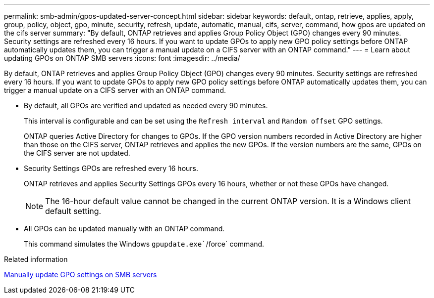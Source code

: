 ---
permalink: smb-admin/gpos-updated-server-concept.html
sidebar: sidebar
keywords: default, ontap, retrieve, applies, apply, group, policy, object, gpo, minute, security, refresh, update, automatic, manual, cifs, server, command, how gpos are updated on the cifs server
summary: "By default, ONTAP retrieves and applies Group Policy Object (GPO) changes every 90 minutes. Security settings are refreshed every 16 hours. If you want to update GPOs to apply new GPO policy settings before ONTAP automatically updates them, you can trigger a manual update on a CIFS server with an ONTAP command."
---
= Learn about updating GPOs on ONTAP SMB servers
:icons: font
:imagesdir: ../media/

[.lead]
By default, ONTAP retrieves and applies Group Policy Object (GPO) changes every 90 minutes. Security settings are refreshed every 16 hours. If you want to update GPOs to apply new GPO policy settings before ONTAP automatically updates them, you can trigger a manual update on a CIFS server with an ONTAP command.

* By default, all GPOs are verified and updated as needed every 90 minutes.
+
This interval is configurable and can be set using the `Refresh interval` and `Random offset` GPO settings.
+
ONTAP queries Active Directory for changes to GPOs. If the GPO version numbers recorded in Active Directory are higher than those on the CIFS server, ONTAP retrieves and applies the new GPOs. If the version numbers are the same, GPOs on the CIFS server are not updated.

* Security Settings GPOs are refreshed every 16 hours.
+
ONTAP retrieves and applies Security Settings GPOs every 16 hours, whether or not these GPOs have changed.
+
[NOTE]
====
The 16-hour default value cannot be changed in the current ONTAP version. It is a Windows client default setting.
====

* All GPOs can be updated manually with an ONTAP command.
+
This command simulates the Windows `gpupdate.exe``/force` command.

.Related information

xref:manual-update-gpo-settings-task.adoc[Manually update GPO settings on SMB servers]


// 2025 May 17, ONTAPDOC-2981